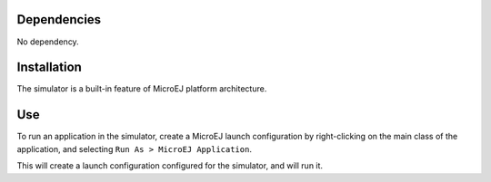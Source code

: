 Dependencies
============

No dependency.


Installation
============

The simulator is a built-in feature of MicroEJ platform architecture.


Use
===

To run an application in the simulator, create a MicroEJ launch
configuration by right-clicking on the main class of the application,
and selecting ``Run As > MicroEJ Application``.

This will create a launch configuration configured for the simulator,
and will run it.
